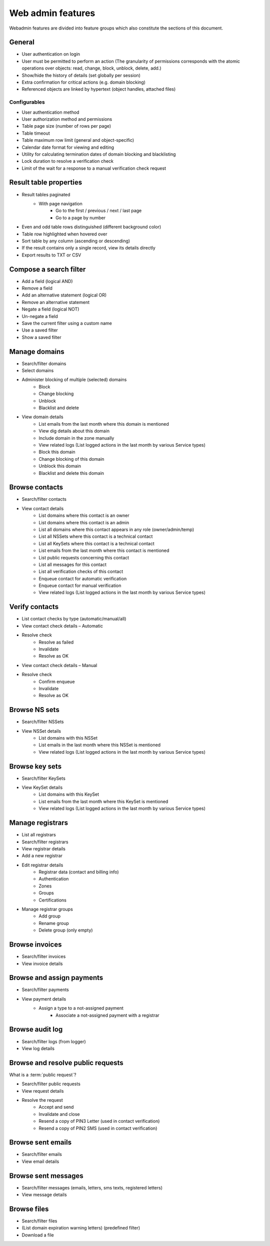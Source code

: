 
.. _FRED-Features-Admin-Web:

Web admin features
-------------------

Webadmin features are divided into feature groups which also constitute
the sections of this document.


General
^^^^^^^

* User authentication on login
* User must be permitted to perform an action (The granularity of permissions
  corresponds with the atomic operations over objects: read, change, block,
  unblock, delete, add.)
* Show/hide the history of details (set globally per session)
* Extra confirmation for critical actions (e.g. domain blocking)
* Referenced objects are linked by hypertext (object handles, attached files)

Configurables
~~~~~~~~~~~~~

* User authentication method
* User authorization method and permissions
* Table page size (number of rows per page)
* Table timeout
* Table maximum row limit (general and object-specific)
* Calendar date format for viewing and editing
* Utility for calculating termination dates of domain blocking and blacklisting
* Lock duration to resolve a verification check
* Limit of the wait for a response to a manual verification check request



Result table properties
^^^^^^^^^^^^^^^^^^^^^^^

* Result tables paginated
   * With page navigation
      * Go to the first / previous / next / last page
      * Go to a page by number
* Even and odd table rows distinguished (different background color)
* Table row highlighted when hovered over
* Sort table by any column (ascending or descending)
* If the result contains only a single record, view its details directly
* Export results to TXT or CSV



Compose a search filter
^^^^^^^^^^^^^^^^^^^^^^^

* Add a field (logical AND)
* Remove a field
* Add an alternative statement (logical OR)
* Remove an alternative statement
* Negate a field (logical NOT)
* Un-negate a field
* Save the current filter using a custom name
* Use a saved filter
* Show a saved filter



Manage domains
^^^^^^^^^^^^^^

* Search/filter domains
* Select domains
* Administer blocking of multiple (selected) domains
   * Block
   * Change blocking
   * Unblock
   * Blacklist and delete
* View domain details
   * List emails from the last month where this domain is mentioned
   * View dig details about this domain
   * Include domain in the zone manually
   * View related logs (List logged actions in the last month by various Service types)
   * Block this domain
   * Change blocking of this domain
   * Unblock this domain
   * Blacklist and delete this domain



Browse contacts
^^^^^^^^^^^^^^^
* Search/filter contacts
* View contact details
   * List domains where this contact is an owner
   * List domains where this contact is an admin
   * List all domains where this contact appears in any role (owner/admin/temp)
   * List all NSSets where this contact is a technical contact
   * List all KeySets where this contact is a technical contact
   * List emails from the last month where this contact is mentioned
   * List public requests concerning this contact
   * List all messages for this contact
   * List all verification checks of this contact
   * Enqueue contact for automatic verification
   * Enqueue contact for manual verification
   * View related logs (List logged actions in the last month by various Service types)



Verify contacts
^^^^^^^^^^^^^^^

* List contact checks by type (automatic/manual/all)
* View contact check details – Automatic
* Resolve check
   * Resolve as failed
   * Invalidate
   * Resolve as OK
* View contact check details – Manual
* Resolve check
   * Confirm enqueue
   * Invalidate
   * Resolve as OK



Browse NS sets
^^^^^^^^^^^^^^

* Search/filter NSSets
* View NSSet details
   * List domains with this NSSet
   * List emails in the last month where this NSSet is mentioned
   * View related logs (List logged actions in the last month by various Service types)



Browse key sets
^^^^^^^^^^^^^^^

* Search/filter KeySets
* View KeySet details
   * List domains with this KeySet
   * List emails from the last month where this KeySet is mentioned
   * View related logs (List logged actions in the last month by various Service types)



Manage registrars
^^^^^^^^^^^^^^^^^

* List all registrars
* Search/filter registrars
* View registrar details
* Add a new registrar
* Edit registrar details
   * Registrar data (contact and billing info)
   * Authentication
   * Zones
   * Groups
   * Certifications
* Manage registrar groups
   * Add group
   * Rename group
   * Delete group (only empty)



Browse invoices
^^^^^^^^^^^^^^^

* Search/filter invoices
* View invoice details



Browse and assign payments
^^^^^^^^^^^^^^^^^^^^^^^^^^

* Search/filter payments
* View payment details
   * Assign a type to a not-assigned payment
      * Associate a not-assigned payment with a registrar



Browse audit log
^^^^^^^^^^^^^^^^

* Search/filter logs (from logger)
* View log details



Browse and resolve public requests
^^^^^^^^^^^^^^^^^^^^^^^^^^^^^^^^^^

What is a :term:`public request`?

* Search/filter public requests
* View request details
* Resolve the request
   * Accept and send
   * Invalidate and close
   * Resend a copy of PIN3 Letter (used in contact verification)
   * Resend a copy of PIN2 SMS (used in contact verification)



Browse sent emails
^^^^^^^^^^^^^^^^^^

* Search/filter emails
* View email details



Browse sent messages
^^^^^^^^^^^^^^^^^^^^

* Search/filter messages (emails, letters, sms texts, registered letters)
* View message details



Browse files
^^^^^^^^^^^^

* Search/filter files
* (List domain expiration warning letters) (predefined filter)
* Download a file
